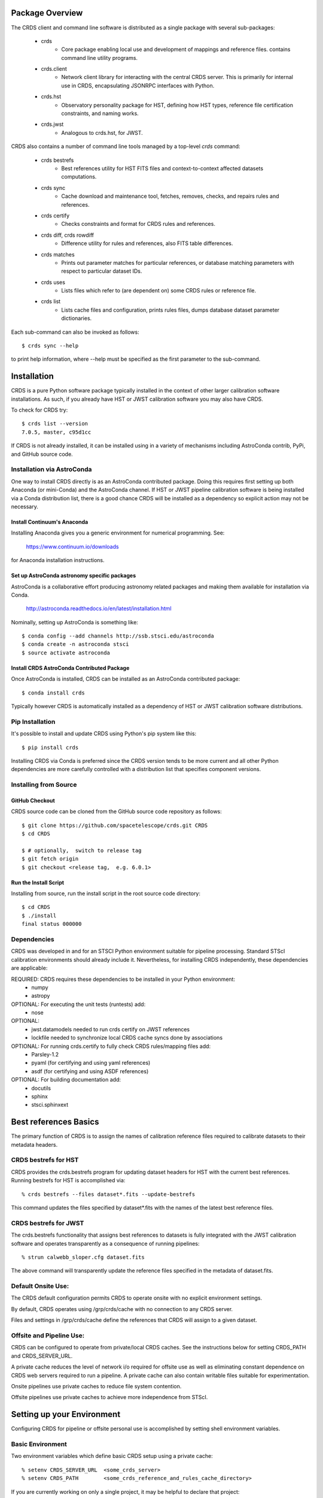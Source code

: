 Package Overview
================

The CRDS client and command line software is distributed as a single package with
several sub-packages:

   * crds
       - Core package enabling local use and development of mappings
         and reference files.  contains command line utility programs.

   * crds.client
       - Network client library for interacting with the central CRDS server.  This is primarily for internal use in CRDS,  encapsulating JSONRPC interfaces with Python.

   * crds.hst
       - Observatory personality package for HST, defining how HST types, reference file certification constraints, and naming works.

   * crds.jwst
       - Analogous to crds.hst,  for JWST.

CRDS also contains a number of command line tools managed by a top-level *crds* command:

    * crds bestrefs
        - Best references utility for HST FITS files and context-to-context affected datasets computations.

    * crds sync
        - Cache download and maintenance tool, fetches, removes, checks, and repairs rules and references.

    * crds certify
        - Checks constraints and format for CRDS rules and references.

    * crds diff, crds rowdiff
        - Difference utility for rules and references,  also FITS table differences.

    * crds matches
        - Prints out parameter matches for particular references,  or database matching parameters with respect to particular dataset IDs.

    * crds uses
        - Lists files which refer to (are dependent on) some CRDS rules or reference file.

    * crds list
        - Lists cache files and configuration,  prints rules files,  dumps database dataset parameter dictionaries.

Each sub-command can also be invoked as follows::

     $ crds sync --help

to print help information,  where --help must be specified as the first parameter to the sub-command.

 
Installation
============

CRDS is a pure Python software package typically installed in the context of
other larger calibration software installations.  As such, if you already have
HST or JWST calibration software you may also have CRDS.

To check for CRDS try::

   $ crds list --version
   7.0.5, master, c95d1cc

If CRDS is not already installed,  it can be installed using in a variety of
mechanisms including AstroConda contrib, PyPi, and GitHub source code.   

Installation via AstroConda
---------------------------

One way to install CRDS directly is as an AstroConda contributed package.
Doing this requires first setting up both Anaconda (or mini-Conda) and the
AstroConda channel.  If HST or JWST pipeline calibration software is being
installed via a Conda distribution list, there is a good chance CRDS will be
installed as a dependency so explicit action may not be necessary.

Install Continuum's Anaconda
++++++++++++++++++++++++++++

Installing Anaconda gives you a generic environment for numerical programming.  See:

   https://www.continuum.io/downloads

for Anaconda installation instructions.

Set up AstroConda astronomy specific packages
+++++++++++++++++++++++++++++++++++++++++++++

AstroConda is a collaborative effort producing astronomy related packages and making
them available for installation via Conda.

   http://astroconda.readthedocs.io/en/latest/installation.html

Nominally,  setting up AstroConda is something like::

   $ conda config --add channels http://ssb.stsci.edu/astroconda
   $ conda create -n astroconda stsci
   $ source activate astroconda

Install CRDS AstroConda Contributed Package
+++++++++++++++++++++++++++++++++++++++++++

Once AstroConda is installed, CRDS can be installed as an AstroConda
contributed package::

   $ conda install crds

Typically however CRDS is automatically installed as a dependency of 
HST or JWST calibration software distributions.

Pip Installation
----------------

It's possible to install and update CRDS using Python's pip system like this::

   $ pip install crds

Installing CRDS via Conda is preferred since the CRDS version tends to be more
current and all other Python dependencies are more carefully controlled with
a distribution list that specifies component versions.

Installing from Source
----------------------

GitHub Checkout
+++++++++++++++

CRDS source code can be cloned from the GitHub source code repository as follows::

  $ git clone https://github.com/spacetelescope/crds.git CRDS
  $ cd CRDS

  $ # optionally,  switch to release tag
  $ git fetch origin
  $ git checkout <release tag,  e.g. 6.0.1>

Run the Install Script
++++++++++++++++++++++
Installing from source,  run the install script in the root source code directory::

    $ cd CRDS
    $ ./install
    final status 000000

Dependencies
------------

CRDS was developed in and for an STSCI Python environment suitable for pipeline
processing.   Standard STScI calibration environments should already include it.
Nevertheless, for installing CRDS independently, these dependencies are applicable:

REQUIRED: CRDS requires these dependencies to be installed in your Python environment:
   * numpy
   * astropy

OPTIONAL: For executing the unit tests (runtests) add:
   * nose

OPTIONAL: 
   * jwst.datamodels    needed to run crds certify on JWST references
   * lockfile           needed to synchronize local CRDS cache syncs done by associations

OPTIONAL: For running crds.certify to fully check CRDS rules/mapping files add:
   * Parsley-1.2
   * pyaml  (for certifying and using yaml references)
   * asdf (for certifying and using ASDF references)

OPTIONAL: For building documentation add:
   * docutils
   * sphinx
   * stsci.sphinxext


Best references Basics
======================

The primary function of CRDS is to assign the names of calibration reference files required
to calibrate datasets to their metadata headers.

CRDS bestrefs for HST
---------------------

CRDS provides the crds.bestrefs program for updating dataset headers for HST with the current
best references.   Running bestrefs for HST is accomplished via::

    % crds bestrefs --files dataset*.fits --update-bestrefs

This command updates the files specified by dataset*.fits with the names of the latest best
reference files.

CRDS bestrefs for JWST
----------------------

The crds.bestrefs functionality that assigns best references to datasets is fully integrated with the
JWST calibration software and operates transparently as a consequence of running pipelines::

     % strun calwebb_sloper.cfg dataset.fits

The above command will transparently update the reference files specified in the metadata of dataset.fits.

Default Onsite Use:
-------------------

The CRDS default configuration permits CRDS to operate onsite with no explicit
environment settings.

By default, CRDS operates using /grp/crds/cache with no connection to any CRDS
server.  

Files and settings in /grp/crds/cache define the references that CRDS will
assign to a given dataset.

Offsite and Pipeline Use:
-------------------------

CRDS can be configured to operate from private/local CRDS caches.  See the
instructions below for setting CRDS_PATH and CRDS_SERVER_URL.

A private cache reduces the level of network i/o required for offsite use as
well as eliminating constant dependence on CRDS web servers required to run a
pipeline.  A private cache can also contain writable files suitable for
experimentation.

Onsite pipelines use private caches to reduce file system contention.

Offsite pipelines use private caches to achieve more independence from STScI.

Setting up your Environment
===========================

Configuring CRDS for pipeline or offsite personal use is accomplished by setting
shell environment variables.

Basic Environment
-----------------

Two environment variables which define basic CRDS setup using a private cache::

    % setenv CRDS_SERVER_URL  <some_crds_server>
    % setenv CRDS_PATH        <some_crds_reference_and_rules_cache_directory>

If you are currently working on only a single project,  it may be helpful to declare that project::

    % setenv CRDS_OBSERVATORY   hst (or jwst)

Once the private CRDS cache is synced,  these settings enable CRDS to operate without an
always-on connection to the CRDS server or /grp/crds/cache.

In addition, having a local cache of files can reduce the transparent network
I/O implied by accessing /grp/crds/cache via a VPN based connection to access
gigabytes of data.

Setup for On-site Operational Use (HST or JWST)
-----------------------------------------------

This section describes use of operational reference files onsite at STScI.  It's relevant to fully archived
and operational files,  not development and test.

File Cache Location (CRDS_PATH)
+++++++++++++++++++++++++++++++

The location of the CRDS cache is defined by the CRDS_PATH environment setting.

The defaut value of CRDS_PATH is /grp/crds/cache and requires direct access to that on site file system.

A remote or pipeline user defines a non-default CRDS cache by setting, e.g.::

    % setenv CRDS_PATH   $HOME/crds_cache

Note that the CRDS cache is often used to store reference files and when fully
populated for a particular mission can contain *terabytes* of files.  Hence,
demand-based caching for particular datasets (using crds.bestrefs or strun) is
probably preferred to sync'ing the entire cache using the crds.sync.

Server Selection (CRDS_SERVER_URL)
++++++++++++++++++++++++++++++++++

Since each project (and test systems) is supported by a different CRDS server
a user must define the CRDS server they wish to use.

For **HST**::

    % setenv CRDS_SERVER_URL https://hst-crds.stsci.edu

For **JWST**::

    % setenv CRDS_SERVER_URL https://jwst-crds.stsci.edu

If CRDS cannot determine your project, and you did not specify CRDS_SERVER_URL,  it will be defaulted to::

   % setenv CRDS_SERVER_URL https://crds-serverless-mode.stsci.edu

In serverless mode it is not possible for CRDS to download new files or configuration settings,
so best reference recommendations may become stale.

Onsite CRDS Testing
+++++++++++++++++++

For reference type development, updates are generally made and tested in the
test pipelines at STScI.  For coordinating with those tests, **CRDS_PATH** and
**CRDS_SERVER_URL** must be explicitly set to a test cache and server similar
to this::

    % setenv CRDS_PATH  ${HOME}/crds_cache_test
    % setenv CRDS_SERVER_URL https://hst-crds-test.stsci.edu

Alternative servers for JWST I&T testing are::

    % setenv CRDS_SERVER_URL https://jwst-crds-b5it.stcsi.edu     # build-5
    % setenv CRDS_SERVER_URL https://jwst-crds-b6it.stcsi.edu     # build-6
    % setenv CRDS_SERVER_URL https://jwst-crds-dit.stcsi.edu      # build-7

After syncing this will provide access to CRDS test files and rules in a local cache::

    # Fetch all the test rules
    % crds sync --all

    # Fetch specifically listed test references
    % crds sync --files <test_references_only_the_test_server_has...>

Testing reference type changes (new keywords, new values or value restrictions,
etc) may also require access to development versions of CRDS code.  In
particular, when adding parameters or changing legal parameter values, the
certify tool is modified as "code" on the servers first.  Hence distributed
versions of CRDS will not reflect ongoing type changes.  The test server
Certify Files function should generally reflect the most up-to-date knowledge
CRDS has about ongoing type changes.  To see how new reference files stack up
with changing CRDS code, try submitting the files to Certify Files on the test
server or ask what the status is on crds_team@stsci.edu.

**NOTE:** Without VPN or port forwarding, the test servers are not usable offsite.

Setup for Offsite Use
---------------------

CRDS has been designed to (optionally) automatically fetch and cache references
you need to process your datasets to a personal CRDS cache.  You can create a
small personal cache of rules and references supporting only the datasets you
care about::

    % setenv CRDS_SERVER_URL  https://hst-crds.stsci.edu   # or similar
    % setenv CRDS_PATH  ${HOME}/crds_cache

For **HST**, to fetch the references required to process some FITS datasets::

    % crds bestrefs --files dataset*.fits --sync-references=1  --update-bestrefs

For **JWST**, CRDS is directly integrated with the calibration step code and
will automatically download rules and references as needed.

CRDS Cache Locking
------------------

CRDS cache locking (file-based, currently built upon the lockfile package) has
been added to support JWST associations calibration multi-processing. Since
associations launch multiple concurrent processes, it poses a problem of
simultaneous updates to the shared CRDS cache resource.  Cache locking
addresses that issue and is automatically used for read/write caches typically
associated with offsite use.

There are multiple conditions in CRDS that determine when locking is really
used::

    1. The lockfile package must be installed and importable
    2. The CRDS_LOCK_PATH directory (nominally /tmp) should already exist   
    2. A lockfile lock must be successully created
    3. The CRDS cache must be physically writable
    4. CRDS_USE_LOCKING must be undefined or 1
    5. CRDS_READONLY_CACHE must be undefined or 0

Otherwise, locking is either broken or the sync is impossible or forbidden.

The env var::

  CRDS_READONLY_CACHE=1

currently prevents HST + JWST pipeline installations from using locking.

The readonly nature of::

  /grp/crds/cache

prevents the use of locking for typical onsite users.  /grp/crds/cache is
complete, automatically maintained by CRDS, and needs no user-based updates or
file downloads.

The env var::

  CRDS_LOCK_PATH

can be used to define the location of file locks, defaulting to */tmp*. It
should be noted that the existence of the lock file directory is itself a
concurrency issue, so it must be created or otherwise available before cache
synchronization takes place.

The CRDS command::

  $ crds sync --clear-locks

can be used to remove orphan locks (due to some unexpected failure) that are
blocking processing.

Locking requires installation of the *lockfile* package and CRDS-7.1.4 or later.

Additional HST Settings
+++++++++++++++++++++++

HST calibration software accesses reference files indirectly through
environment variables.  There are two forms of CRDS cache reference file
organization: flat and with instrument subdirectories.  The HST calibration
software environment variable settings depend on the CRDS cache layout.

JWST calibration code refers to explict cache paths at runtime and does 
not require these additional settings.

Flat Cache Layout for /grp/crds/cache
.....................................

The flat cache layout places all references in a single directory.  The
shared group cache at /grp/crds/cache has a flat organization::

  setenv iref ${CRDS_PATH}/references/hst/
  setenv jref ${CRDS_PATH}/references/hst/
  setenv oref ${CRDS_PATH}/references/hst/
  setenv lref ${CRDS_PATH}/references/hst/
  setenv nref ${CRDS_PATH}/references/hst/
  setenv uref ${CRDS_PATH}/references/hst/
  setenv uref_linux $uref

By-Instrument Cache Layout
..........................

The default cache setup for newly created caches for HST is organized by instrument.

Unless you reorganize your cache using the crds.sync tool,  these are the settings
that are most likely to be appropriate for a personal HST cache.

For HST calibration software to use references in a CRDS cache with a by-instrument
organization, set these environment variables::

  setenv iref ${CRDS_PATH}/references/hst/iref/
  setenv jref ${CRDS_PATH}/references/hst/jref/
  setenv oref ${CRDS_PATH}/references/hst/oref/
  setenv lref ${CRDS_PATH}/references/hst/lref/
  setenv nref ${CRDS_PATH}/references/hst/nref/
  setenv uref ${CRDS_PATH}/references/hst/uref/
  setenv uref_linux $uref

Reorganizing CRDS References
............................

The crds.sync tool can be used to reorganize the directory structure of an
existing CRDS cache.   These organizations determine whether or not 
reference files are partitioned into instrument-specific sub-directories.

To switch from flat to by-instrument::

  crds sync --organize=instrument

To switch from by-instrument to flat::

  crds sync --organize=flat

JWST Context
++++++++++++

The CRDS context file defines a version of CRDS rules used to assign best references.

The CRDS context used to evaluate CRDS best references for JWST defaults to jwst-operational.  This
is an indirect name for the context in use or soon-to-be in use in the archive pipeline.

During development jwst-operational corresponds to the latest context which is
sufficiently mature for broad use.  Use of jwst-operational is automatic.

The context used for JWST can be overridden to some specific historical or experimental context by setting
the **CRDS_CONTEXT** environment variable::

    % setenv CRDS_CONTEXT jwst_0057.pmap

**CRDS_CONTEXT** does not override command line switches or parameters passed explicitly to the
crds.getreferences() API function.


Advanced Environment
--------------------

A number of things in CRDS are configurable with envionment variables,  most important of which is the
location and structure of the file cache.

Multi-Project Caches
++++++++++++++++++++

**CRDS_PATH** defines a cache structure for multiple projects. Each major branch of a multi-project cache
contains project specific subdirectories::

    /cache
        /mappings
            /hst
                hst mapping files...
            /jwst
                jwst mapping files...
        /references
            /hst
                hst reference files...
            /jwst
                jwst reference files...
        /config
            /hst
                hst config files...
            /jwst
                jwst config files...

- *mappings* contains versioned rules files for CRDS reference file assignments

- *references* contains reference files themselves

- *config* contains system configuration information like operational context and bad files

Inidivdual branches of a cache can be overriden to locate that branch outside the directory
tree specified by CRDS_PATH.   The remaining directories can be overriden as well or derived
from CRDS_PATH.

**CRDS_MAPPATH** can be used to override CRDS_PATH and define where
only mapping files are stored.  CRDS_MAPPATH defaults to ${CRDS_PATH}/mappings
which contains multiple observatory-specific subdirectories.

**CRDS_REFPATH** can be used to override CRDS_PATH and define where
only reference files are stored.  CRDS_REFPATH defaults to ${CRDS_PATH}/references
which contains multiple observatory specific subdirectoriers.

**CRDS_CFGPATH** can be used to override CRDS_PATH and define where
only configuration information is cached. CRDS_CFGPATH defaults to ${CRDS_PATH}/config
which can contain multiple observatory-spefific subdirectories.

Specifying CRDS_MAPPATH = /somewhere when CRDS_OBSERVATORY = hst means that
mapping files will be located in /somewhere/hst.

While it can be done,  it's generally considered an error to use a multi-project cache
with different servers for the *same observatory*, e.g. both hst-test and hst-ops.

Single Project Caches
+++++++++++++++++++++

**CRDS_PATH_SINGLE** defines a cache structure for a single project.  The component paths
implied by **CRDS_PATH_SINGLE**  omit the observatory subdirectory,  giving a simpler and
shallower cache structure::

    /cache
        /mappings
            mapping_files...
        /references
            reference files...
        /config
            config files...

It's an error to use a single project cache with more than one project or server.  It is
inadvisable to mix multi-project (no _SINGLE) and single-project (_SINGLE) configuration
variables,  set one or the other form,  not both.

As with **CRDS_PATH**,  there are overrides for each cache branch which can locate it
independently.

**CRDS_MAPPATH_SINGLE** can be used to override CRDS_PATH and define where only
mapping files are stored. CRDS_MAPPATH_SINGLE defaults to ${CRDS_PATH}/mappings
but is presumed to support only one observatory.

**CRDS_REFPATH_SINGLE** can be used to override CRDS_PATH and define where
only reference files are stored.  CRDS_REFPATH_SINGLE defaults to ${CRDS_PATH}/references
but is presumed to support only one observatory.

**CRDS_CFGPATH_SINGLE** can be used to override CRDS_PATH and define where
only server configuration information is cached.   CRDS_CFGPATH_SINGLE defaults to
${CRDS_PATH}/config but is presumed to support only one observatory.

Specifying CRDS_MAPPATH_SINGLE = /somewhere when CRDS_OBSERVATORY = hst means that
mapping files will be located in /somewhere,  not in /somewhere/hst.

Miscellaneous Variables
+++++++++++++++++++++++

**CRDS_VERBOSITY** enables output of CRDS debug messages.   Set to an
integer,  nominally 50.   Higher values output more information,  lower
values less information.   CRDS also has command line switches
--verbose (level=50) and --verbosity=<level>.   Verbosity level
ranges from 0 to 100 and defaults to 0 (no verbose output).

**CRDS_ALLOW_BAD_RULES**  enable CRDS to use assigment rules which have been
designated as bad files / scientifically invalid.

**CRDS_ALLOW_BAD_REFERENCES** enable CRDS to assign reference files which have
been designated as scientifically invalid after issuing a warning.

**CRDS_IGNORE_MAPPING_CHECKSUM** causes CRDS to waive mapping checksums
when set to True,  useful when you're editing them.

**CRDS_READONLY_CACHE** limits tools to readonly access to the cache when set
to True.  Eliminates cache writes which occur implicitly.  This is mostly
useful in CRDS server user cases which want to ensure not modifying the server
CRDS cache but cannot write protect it effectively.

**CRDS_MODE** defines whether CRDS should compute best references using
installed client software only (local),  on the server (remote),  or
intelligently "fall up" to the server (when the installed client is deemed
obsolete relative to the server) or "fall down" to the local installation
(when the server cannot be reached) (auto).   The default is auto.

**CRDS_CLIENT_RETRY_COUNT** number of times CRDS will attempt a network
transaction with the CRDS server.  Defaults to 1 meaning 1 try with no retries.

**CRDS_CLIENT_RETRY_DELAY_SECONDS** number of seconds CRDS waits after a failed
network transaction before trying again.  Defaults to 0 seconds,  meaning
proceed immediately after fail.

